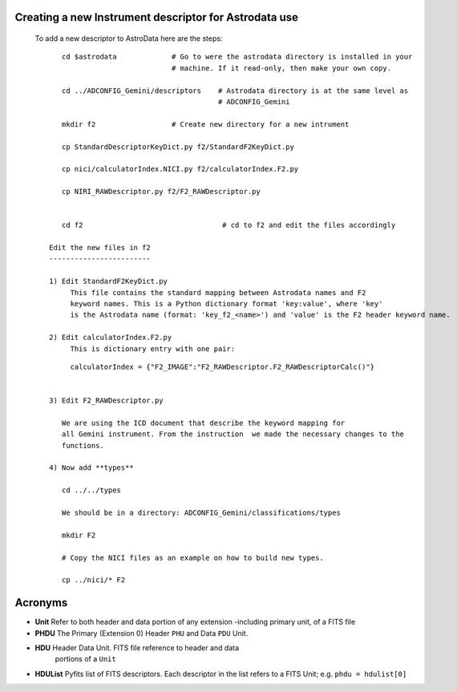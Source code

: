 .. _Make-your-own-descriptor:

Creating a new Instrument descriptor for Astrodata use
======================================================

 To add a new descriptor to AstroData here are the steps:

 ::


     cd $astrodata             # Go to were the astrodata directory is installed in your
                               # machine. If it read-only, then make your own copy.

     cd ../ADCONFIG_Gemini/descriptors    # Astrodata directory is at the same level as
                                          # ADCONFIG_Gemini

     mkdir f2                  # Create new directory for a new intrument 

     cp StandardDescriptorKeyDict.py f2/StandardF2KeyDict.py

     cp nici/calculatorIndex.NICI.py f2/calculatorIndex.F2.py
     
     cp NIRI_RAWDescriptor.py f2/F2_RAWDescriptor.py


     cd f2                                 # cd to f2 and edit the files accordingly

  Edit the new files in f2
  ------------------------
  
  1) Edit StandardF2KeyDict.py   
       This file contains the standard mapping between Astrodata names and F2 
       keyword names. This is a Python dictionary format 'key:value', where 'key'
       is the Astrodata name (format: 'key_f2_<name>') and 'value' is the F2 header keyword name.

  2) Edit calculatorIndex.F2.py
       This is dictionary entry with one pair:

 ::

       calculatorIndex = {"F2_IMAGE":"F2_RAWDescriptor.F2_RAWDescriptorCalc()"}


  3) Edit F2_RAWDescriptor.py

     We are using the ICD document that describe the keyword mapping for
     all Gemini instrument. From the instruction  we made the necessary changes to the
     functions. 

  4) Now add **types**

     cd ../../types

     We should be in a directory: ADCONFIG_Gemini/classifications/types

     mkdir F2

     # Copy the NICI files as an example on how to build new types.

     cp ../nici/* F2


.. _acronyms:

Acronyms
========

- **Unit**  Refer to both header and data portion of any
  extension -including primary unit, of a FITS file 

- **PHDU**  The Primary (Extension 0) Header ``PHU`` and Data ``PDU`` Unit. 
   
- **HDU** Header Data Unit. FITS file reference to header and data 
   portions of a ``Unit`` 

- **HDUList** Pyfits list of FITS descriptors. Each descriptor in the list
  refers to a FITS Unit; e.g. ``phdu = hdulist[0]``

